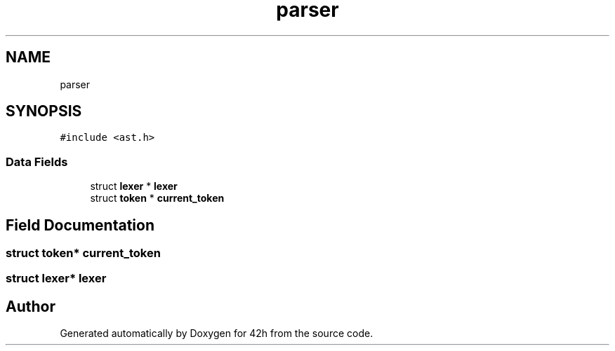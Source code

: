.TH "parser" 3 "Mon May 25 2020" "Version v0.1" "42h" \" -*- nroff -*-
.ad l
.nh
.SH NAME
parser
.SH SYNOPSIS
.br
.PP
.PP
\fC#include <ast\&.h>\fP
.SS "Data Fields"

.in +1c
.ti -1c
.RI "struct \fBlexer\fP * \fBlexer\fP"
.br
.ti -1c
.RI "struct \fBtoken\fP * \fBcurrent_token\fP"
.br
.in -1c
.SH "Field Documentation"
.PP 
.SS "struct \fBtoken\fP* current_token"

.SS "struct \fBlexer\fP* \fBlexer\fP"


.SH "Author"
.PP 
Generated automatically by Doxygen for 42h from the source code\&.
